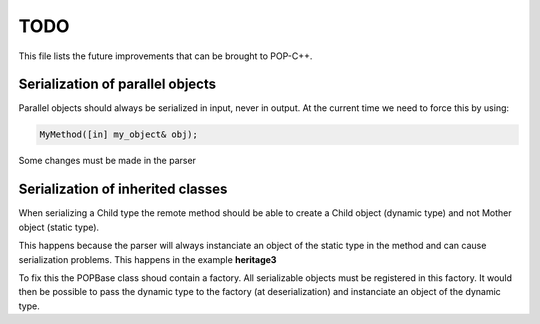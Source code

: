 TODO
====

This file lists the future improvements that can be brought to POP-C++.


Serialization of parallel objects
---------------------------------
Parallel objects should always be serialized in input, never in output. At the current time we need to force this by using: 

.. code::

    MyMethod([in] my_object& obj);

Some changes must be made in the parser


Serialization of inherited classes
----------------------------------
When serializing a Child type the remote method should be able to create a Child object (dynamic type) and not Mother object (static type). 

This happens because the parser will always instanciate an object of the static type in the method and can cause serialization problems. This happens in the example **heritage3**

To fix this the POPBase class shoud contain a factory. All serializable objects must be registered in this factory. It would then be possible to pass the dynamic type to the factory (at deserialization) and instanciate an object of the dynamic type.

